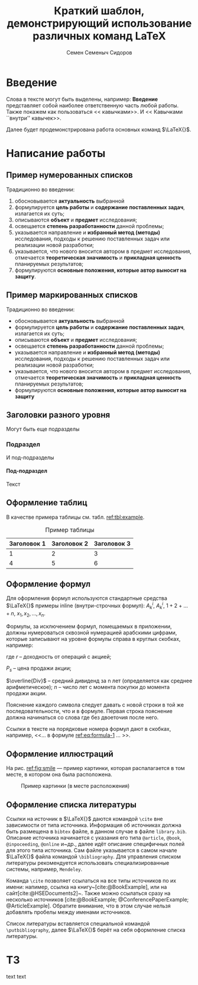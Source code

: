 #+STARTUP: latexpreview
#+TITLE: Краткий шаблон, демонстрирующий использование различных команд \LaTeX
#+AUTHOR: Семен Семеныч Сидоров
#+LATEX_CLASS: HSEUniversity
#+LATEX_CLASS_OPTIONS: [PI,KR]
#+bibliography: library.bib
#+cite_export: biblatex
#+OPTIONS: toc:nil H:4 ':t
#+LATEX_HEADER_EXTRA: \Abstract{ После титульного листа размещается краткая (до 0,5 стр.) аннотация, предназначенная для реферативных изданий (например, журналы ВИНИТИ) и библиотечных информационных систем. В ней перечисляются автор, наименование работы; о чем она написана и для кого; количество страниц, иллюстраций, год, издательство (в данном случае – кафедра). Пример аннотации можно увидеть в любой книге на обороте титульного листа. Аннотации работ используются при формировании каталога работ, выполненных на кафедре. Текст аннотации оформляется в соответствии с правилами оформления основного текста работы.}

* Введение
:PROPERTIES:
:UNNUMBERED: t
:END:
Слова в тексте могут быть выделены, например: *Введение* представляет собой наиболее ответственную часть любой работы. Также покажем как пользоваться << кавычками>>. И << Кавычками ``внутри'' кавычек>>.

Далее будет продемонстрирована работа основных команд $\LaTeX{}$.
* Написание работы
** Пример нумерованных списков
Традиционно во введении:
1. обосновывается *актуальность* выбранной
2. формулируется *цель работы* и *содержание поставленных задач*, излагается их суть;
3. описываются *объект* и *предмет* исследования;
4. освещается *степень разработанности* данной проблемы;
5. указывается направление и *избранный метод (методы)* исследования, подходы к решению поставленных задач или реализации новой разработки;
6. указывается, что нового вносится автором в предмет исследования, отмечается *теоретическая значимость* и *прикладная ценность* планируемых результатов;
7. формулируются *основные положения, которые автор выносит на защиту*.
** Пример маркированных списков
Традиционно во введении:
+ обосновывается *актуальность* выбранной
+ формулируется *цель работы* и *содержание поставленных задач*, излагается их суть;
+ описываются *объект* и *предмет* исследования;
+ освещается *степень разработанности* данной проблемы;
+ указывается направление и *избранный метод (методы)* исследования, подходы к решению поставленных задач или реализации новой разработки;
+ указывается, что нового вносится автором в предмет исследования, отмечается *теоретическая значимость* и *прикладная ценность* планируемых результатов;
+ формулируются *основные положения, которые автор выносит на защиту*

** Заголовки разного уровня
Могут быть еще подразделы
*** Подраздел
И под-подразделы
**** Под-подраздел
Текст

** Оформление таблиц
В качестве примера таблицы см. табл. [[ref:tbl:example]].
#+NAME: tbl:example
#+CAPTION: Пример таблицы
#+ATTR_LATEX: :align c|cc
|-------------+-------------+-------------|
|-------------+-------------+-------------|
| Заголовок 1 | Заголовок 2 | Заголовок 3 |
|-------------+-------------+-------------|
|           1 |           2 |           3 |
|           4 |           5 |           6 |
|-------------+-------------+-------------|
|-------------+-------------+-------------|

** Оформление формул
Для оформления формул используются стандартные средства $\LaTeX{}$ примеры inline (внутри-строчных формул): $A^{i}_{k}$, $A_{k}^{i}$, $1+2+\dots+n$, $x_{1}, x_{2}, \dots, x_{n}$.

Формулы, за исключением формул, помещаемых в приложении, должны нумероваться сквозной нумерацией арабскими цифрами, которые записывают на уровне формулы справа в круглых скобках, например:
#+NAME: eq:formula-1
\begin{equation}
   X^{*}=\frac{P_{s}-P_{p}/n+\overline{Div}}{(P_{s}+P_{p})/2},
\end{equation}

где $r$ -- доходность от операций с акцией;

$P_{s}$ -- цена продажи акции;

$\overline{Div}$ -- средний дивиденд за n лет (определяется как среднее арифметическое);
$n$ -- число лет с момента покупки до момента продажи акции.

Пояснение каждого символа следует давать с новой строки в той же последовательности, что и в формуле. Первая строка пояснение должна начинаться со слова где без двоеточия после него.

Ссылки в тексте на порядковые номера формул дают в скобках, например, <<$\dots{}$ в формуле [[ref:eq:formula-1]] $\dots{}$ >>.
** Оформление иллюстраций
На рис. [[ref:fig:smile]] --- пример картинки, которая распалагается в том месте, в котором она была расположена.

#+NAME: fig:smile
#+CAPTION: Пример картинки (в месте расположения)
#+ATTR_LATEX: :width 0.4\textwidth :placement [h]
[[file:img/fig.png]]
** Оформление списка литературы
Ссылки на источник в $\LaTeX{}$ даются командой =\cite= вне зависимости от типа источника. Информация об источниках должна быть размещена в =bibtex= файле, в данном случае в файле =library.bib=. Описание источника начинается с указания его типа =@article=, =@book=, =@inpoceeding=, =@online= и~др., далее идёт описание специфичных полей для этого типа источника. Сам файле указывается в самом начале $\LaTeX{}$ файла командой =\bibliography=. Для управления списком литературы рекомендуется использовать специализированные системы, например, =Mendeley=.

Команда =\cite= позволяет ссылаться на все типы источников по их имени: напимер, ссылка на книгу~[cite:@BookExample], или на сайт[cite:@HSEDocuments2]~. Также можно ссылаться сразу на несколько источников [cite:@BookExample; @ConferencePaperExample; @ArticleExample]. Обратите внимание, что в этом случае нельзя добавлять пробелы между именами источников.

Список литературы вставляется специальной командой =\putbibliography=, далее $\LaTeX{}$ берёт на себя оформление списка литературы.

#+LATEX: \putbibliography
#+LATEX: \appendix
* ТЗ
text text
